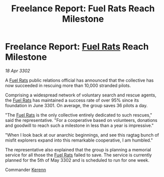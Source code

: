 :PROPERTIES:
:ID:       53ee7db1-5333-4065-b918-1d3c4cac8c28
:END:
#+title: Freelance Report: Fuel Rats Reach Milestone
#+filetags: :3301:3302:galnet:

* Freelance Report: [[id:de6c1eee-a957-4d48-a840-f3fe15b5801b][Fuel Rats]] Reach Milestone

/18 Apr 3302/

A [[id:de6c1eee-a957-4d48-a840-f3fe15b5801b][Fuel Rats]] public relations official has announced that the
collective has now succeeded in rescuing more than 10,000 stranded
pilots.

Comprising a widespread network of voluntary search and rescue agents,
the [[id:de6c1eee-a957-4d48-a840-f3fe15b5801b][Fuel Rats]] has maintained a success rate of over 95% since its
foundation in June 3301. On average, the group saves 36 pilots a day.

"The [[id:de6c1eee-a957-4d48-a840-f3fe15b5801b][Fuel Rats]] is the only collective entirely dedicated to such
rescues," said the representative. "For a cooperative based on
volunteers, donations and goodwill to reach such a milestone in less
than a year is impressive."

"When I look back at our anarchic beginnings, and see this ragtag
bunch of misfit explorers expand into this remarkable cooperative, I
am humbled."

The representative also explained that the group is planning a
memorial service for all those the [[id:de6c1eee-a957-4d48-a840-f3fe15b5801b][Fuel Rats]] failed to save. The
service is currently planned for the 5th of May 3302 and is scheduled
to run for one week.

Commander [[id:48e5a219-0ea1-4b04-afe8-bbb829e9cbb2][Kerenn]]
